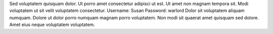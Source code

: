 Sed voluptatem quisquam dolor.
Ut porro amet consectetur adipisci ut est.
Ut amet non magnam tempora sit.
Modi voluptatem ut sit velit voluptatem consectetur.
Username: Susan
Password: warlord
Dolor sit voluptatem aliquam numquam.
Dolore ut dolor porro numquam magnam porro voluptatem.
Non modi sit quaerat amet quisquam sed dolore.
Amet eius neque voluptatem voluptatem.
